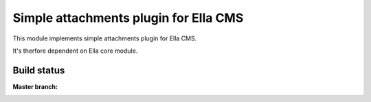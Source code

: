 Simple attachments plugin for Ella CMS
========================================

This module implements simple attachments plugin for Ella CMS.

It's therfore dependent on Ella core module.

Build status
************

:Master branch:

  .. image:: https://travis-ci.org/SanomaCZ/ella-attachments.svg?branch=master
     :alt: Travis CI - Distributed build platform for the open source community
     :target: https://travis-ci.org/SanomaCZ/ella-attachments
